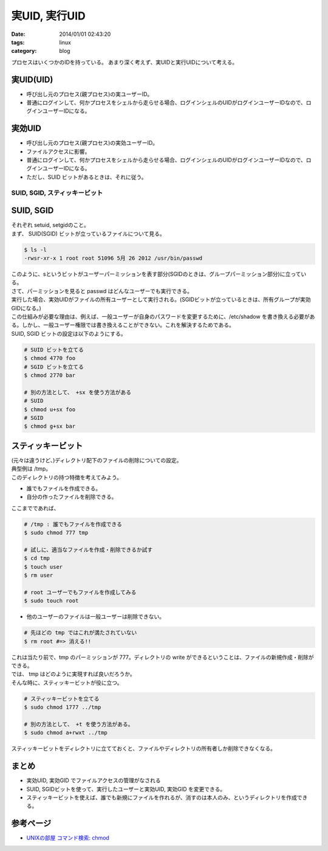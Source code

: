 実UID, 実行UID
#####################

:date: 2014/01/01 02:43:20
:tags: linux
:category: blog

プロセスはいくつかのIDを持っている。
あまり深く考えず、実UIDと実行UIDについて考える。

実UID(UID)
=============
* 呼び出し元のプロセス(親プロセス)の実ユーザーID。
* 普通にログインして、何かプロセスをシェルから走らせる場合、ログインシェルのUIDがログインユーザーIDなので、ログインユーザーIDになる。

実効UID
===========
* 呼び出し元のプロセス(親プロセス)の実効ユーザーID。
* ファイルアクセスに影響。
* 普通にログインして、何かプロセスをシェルから走らせる場合、ログインシェルのUIDがログインユーザーIDなので、ログインユーザーIDになる。
* ただし、SUID ビットがあるときは、それに従う。

====================================
SUID, SGID, スティッキービット
====================================

SUID, SGID
================
| それぞれ setuid, setgidのこと。
| まず、 SUID(SGID) ビットが立っているファイルについて見る。

.. code-block:: sh

   $ ls -l
   -rwsr-xr-x 1 root root 51096 5月 26 2012 /usr/bin/passwd

| このように、sというビットがユーザーパーミッションを表す部分(SGIDのときは、グループパーミッション部分)に立っている。
| さて、パーミッションを見ると passwd はどんなユーザーでも実行できる。
| 実行した場合、実効UIDがファイルの所有ユーザーとして実行される。(SGIDビットが立っているときは、所有グループが実効GIDになる。)
| この仕組みが必要な理由は、例えば、一般ユーザーが自身のパスワードを変更するために、/etc/shadow を書き換える必要がある。しかし、一般ユーザー権限では書き換えることができない。これを解決するためである。

| SUID, SGID ビットの設定は以下のようにする。

.. code-block:: sh

   # SUID ビットを立てる
   $ chmod 4770 foo
   # SGID ビットを立てる
   $ chmod 2770 bar

   # 別の方法として、 +sx を使う方法がある
   # SUID
   $ chmod u+sx foo
   # SGID
   $ chmod g+sx bar

スティッキービット
===================
| (元々は違うけど、)ディレクトリ配下のファイルの削除についての設定。
| 典型例は /tmp。
| このディレクトリの持つ特徴を考えてみよう。

* 誰でもファイルを作成できる。
* 自分の作ったファイルを削除できる。

| ここまでであれば、

.. code-block:: sh

   # /tmp : 誰でもファイルを作成できる
   $ sudo chmod 777 tmp

   # 試しに、適当なファイルを作成・削除できるか試す
   $ cd tmp
   $ touch user
   $ rm user

   # root ユーザーでもファイルを作成してみる
   $ sudo touch root

* 他のユーザーのファイルは一般ユーザーは削除できない。

.. code-block:: sh

   # 先ほどの tmp ではこれが満たされていない
   $ rm root #=> 消える!!

| これは当たり前で、tmp のパーミッションが 777。ディレクトリの write ができるということは、ファイルの新規作成・削除ができる。
| では、 tmp はどのように実現すれば良いだろうか。
| そんな時に、スティッキービットが役に立つ。

.. code-block:: sh

   # スティッキービットを立てる
   $ sudo chmod 1777 ../tmp

   # 別の方法として、 +t を使う方法がある。
   $ sudo chmod a+rwxt ../tmp

| スティッキービットをディレクトリに立てておくと、ファイルやディレクトリの所有者しか削除できなくなる。

まとめ
=======
* 実効UID, 実効GID でファイルアクセスの管理がなされる
* SUID, SGIDビットを使って、実行したユーザーと実効UID, 実効GID を変更できる。

* スティッキービットを使えば、誰でも新規にファイルを作れるが、消すのは本人のみ、というディレクトリを作成できる。

参考ページ
=============
* `UNIXの部屋 コマンド検索: chmod <http://x68000.q-e-d.net/~68user/unix/pickup?chmod>`_
